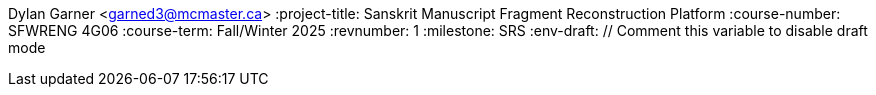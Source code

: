 Dylan Garner <garned3@mcmaster.ca>
:project-title: Sanskrit Manuscript Fragment Reconstruction Platform
:course-number: SFWRENG 4G06
:course-term: Fall/Winter 2025
:revnumber: 1
:milestone: SRS
:env-draft: // Comment this variable to disable draft mode